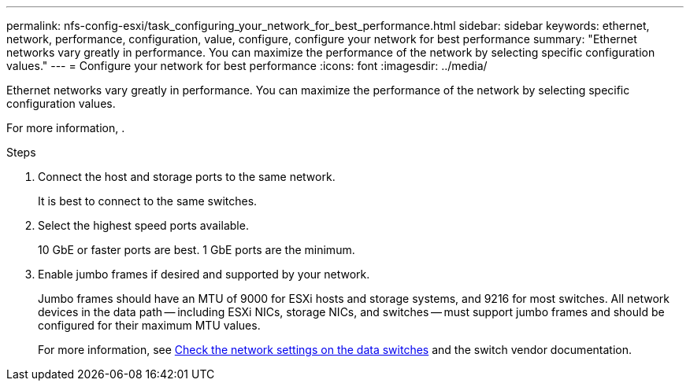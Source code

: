 ---
permalink: nfs-config-esxi/task_configuring_your_network_for_best_performance.html
sidebar: sidebar
keywords: ethernet, network, performance, configuration, value, configure, configure your network for best performance
summary: "Ethernet networks vary greatly in performance. You can maximize the performance of the network by selecting specific configuration values."
---
= Configure your network for best performance
:icons: font
:imagesdir: ../media/

[.lead]
Ethernet networks vary greatly in performance. You can maximize the performance of the network by selecting specific configuration values.

For more information, .

.Steps

. Connect the host and storage ports to the same network.
+
It is best to connect to the same switches.

. Select the highest speed ports available.
+
10 GbE or faster ports are best. 1 GbE ports are the minimum.

. Enable jumbo frames if desired and supported by your network.
+
Jumbo frames should have an MTU of 9000 for ESXi hosts and storage systems, and 9216 for most switches. All network devices in the data path -- including ESXi NICs, storage NICs, and switches -- must support jumbo frames and should be configured for their maximum MTU values.
+
For more information, see link:https://docs.netapp.com/us-en/ontap/performance-admin/check-network-settings-data-switches-task.html[Check the network settings on the data switches^] and the switch vendor documentation.

// 2022-01-10, BURT 1446851
